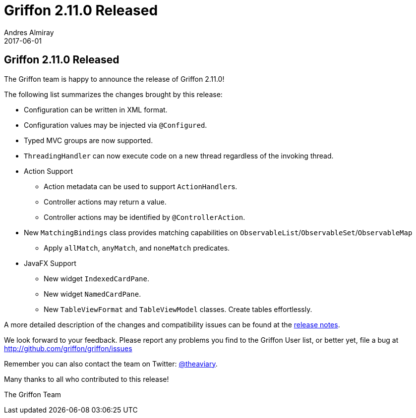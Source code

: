 = Griffon 2.11.0 Released
Andres Almiray
2017-06-01
:jbake-type: post
:jbake-status: published
:category: news
:linkattrs:
:idprefix:
:path-griffon-core: /guide/2.11.0/api/griffon/core

== Griffon 2.11.0 Released

The Griffon team is happy to announce the release of Griffon 2.11.0!

The following list summarizes the changes brought by this release:

 * Configuration can be written in XML format.
 * Configuration values may be injected via `@Configured`.
 * Typed MVC groups are now supported.
 * `ThreadingHandler` can now execute code on a new thread regardless of the invoking thread.
 * Action Support
 ** Action metadata can be used to support ``ActionHandler``s.
 ** Controller actions may return a value.
 ** Controller actions may be identified by `@ControllerAction`.
 * New `MatchingBindings` class provides matching capabilities on `ObservableList`/`ObservableSet`/`ObservableMap`
 ** Apply `allMatch`, `anyMatch`, and `noneMatch` predicates.
 * JavaFX Support
 ** New widget `IndexedCardPane`.
 ** New widget `NamedCardPane`.
 ** New `TableViewFormat` and `TableViewModel` classes. Create tables effortlessly.

A more detailed description of the changes and compatibility issues can be found at the link:/releasenotes/griffon_2.11.0.html[release notes, window="_blank"].

We look forward to your feedback. Please report any problems you find to the Griffon User list,
or better yet, file a bug at http://github.com/griffon/griffon/issues

Remember you can also contact the team on Twitter: http://twitter.com/theaviary[@theaviary].

Many thanks to all who contributed to this release!

The Griffon Team

